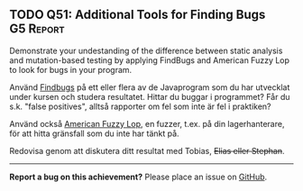 #+html: <a name="51"></a>
** TODO Q51: Additional Tools for Finding Bugs                    :G5:Report:

#+begin_summary
Demonstrate your undestanding of the difference between static
analysis and mutation-based testing by applying FindBugs and
American Fuzzy Lop to look for bugs in your program.
#+end_summary

Använd [[http://findbugs.sourceforge.net][Findbugs]] på ett eller flera av de Javaprogram som du har
utvecklat under kursen och studera resultatet. Hittar du buggar i
programmet? Får du s.k. "false positives", alltså rapporter om fel
som inte är fel i praktiken?

Använd också [[https://en.wikipedia.org/wiki/American_fuzzy_lop_(fuzzer)][American Fuzzy Lop]], en fuzzer, t.ex. på din
lagerhanterare, för att hitta gränsfall som du inte har tänkt på.

Redovisa genom att diskutera ditt resultat med Tobias, +Elias
eller Stephan+.

-----

*Report a bug on this achievement?* Please place an issue on [[https://github.com/IOOPM-UU/achievements/issues/new?title=Bug%20in%20achievement%20Q51&body=Please%20describe%20the%20bug,%20comment%20or%20issue%20here&assignee=TobiasWrigstad][GitHub]].
